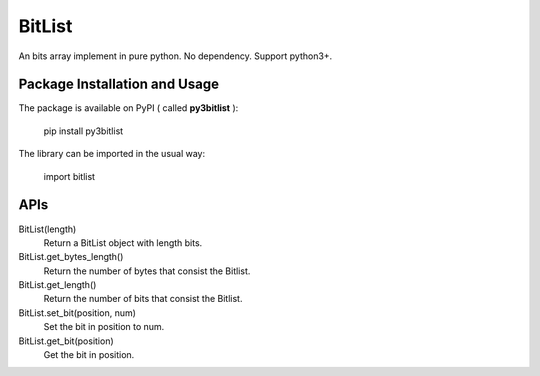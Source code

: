 BitList
=======

An bits array implement in pure python.
No dependency. 
Support python3+.

Package Installation and Usage
------------------------------

The package is available on PyPI ( called **py3bitlist** ):

    pip install py3bitlist

The library can be imported in the usual way:

    import bitlist

APIs
----

BitList(length)
    Return a BitList object with length bits.

BitList.get_bytes_length()
    Return the number of bytes that consist the Bitlist.

BitList.get_length()
    Return the number of bits that consist the Bitlist.

BitList.set_bit(position, num)
    Set the bit in position to num.

BitList.get_bit(position)
    Get the bit in position.
